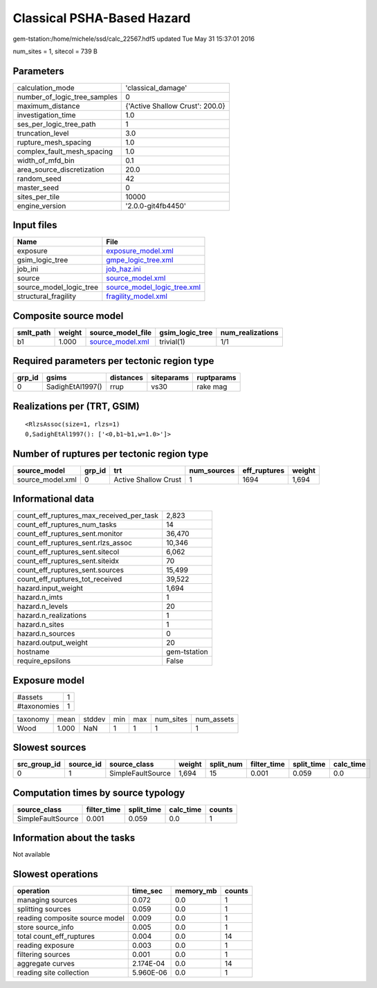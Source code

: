 Classical PSHA-Based Hazard
===========================

gem-tstation:/home/michele/ssd/calc_22567.hdf5 updated Tue May 31 15:37:01 2016

num_sites = 1, sitecol = 739 B

Parameters
----------
============================ ===============================
calculation_mode             'classical_damage'             
number_of_logic_tree_samples 0                              
maximum_distance             {'Active Shallow Crust': 200.0}
investigation_time           1.0                            
ses_per_logic_tree_path      1                              
truncation_level             3.0                            
rupture_mesh_spacing         1.0                            
complex_fault_mesh_spacing   1.0                            
width_of_mfd_bin             0.1                            
area_source_discretization   20.0                           
random_seed                  42                             
master_seed                  0                              
sites_per_tile               10000                          
engine_version               '2.0.0-git4fb4450'             
============================ ===============================

Input files
-----------
======================= ============================================================
Name                    File                                                        
======================= ============================================================
exposure                `exposure_model.xml <exposure_model.xml>`_                  
gsim_logic_tree         `gmpe_logic_tree.xml <gmpe_logic_tree.xml>`_                
job_ini                 `job_haz.ini <job_haz.ini>`_                                
source                  `source_model.xml <source_model.xml>`_                      
source_model_logic_tree `source_model_logic_tree.xml <source_model_logic_tree.xml>`_
structural_fragility    `fragility_model.xml <fragility_model.xml>`_                
======================= ============================================================

Composite source model
----------------------
========= ====== ====================================== =============== ================
smlt_path weight source_model_file                      gsim_logic_tree num_realizations
========= ====== ====================================== =============== ================
b1        1.000  `source_model.xml <source_model.xml>`_ trivial(1)      1/1             
========= ====== ====================================== =============== ================

Required parameters per tectonic region type
--------------------------------------------
====== ================ ========= ========== ==========
grp_id gsims            distances siteparams ruptparams
====== ================ ========= ========== ==========
0      SadighEtAl1997() rrup      vs30       rake mag  
====== ================ ========= ========== ==========

Realizations per (TRT, GSIM)
----------------------------

::

  <RlzsAssoc(size=1, rlzs=1)
  0,SadighEtAl1997(): ['<0,b1~b1,w=1.0>']>

Number of ruptures per tectonic region type
-------------------------------------------
================ ====== ==================== =========== ============ ======
source_model     grp_id trt                  num_sources eff_ruptures weight
================ ====== ==================== =========== ============ ======
source_model.xml 0      Active Shallow Crust 1           1694         1,694 
================ ====== ==================== =========== ============ ======

Informational data
------------------
======================================== ============
count_eff_ruptures_max_received_per_task 2,823       
count_eff_ruptures_num_tasks             14          
count_eff_ruptures_sent.monitor          36,470      
count_eff_ruptures_sent.rlzs_assoc       10,346      
count_eff_ruptures_sent.sitecol          6,062       
count_eff_ruptures_sent.siteidx          70          
count_eff_ruptures_sent.sources          15,499      
count_eff_ruptures_tot_received          39,522      
hazard.input_weight                      1,694       
hazard.n_imts                            1           
hazard.n_levels                          20          
hazard.n_realizations                    1           
hazard.n_sites                           1           
hazard.n_sources                         0           
hazard.output_weight                     20          
hostname                                 gem-tstation
require_epsilons                         False       
======================================== ============

Exposure model
--------------
=========== =
#assets     1
#taxonomies 1
=========== =

======== ===== ====== === === ========= ==========
taxonomy mean  stddev min max num_sites num_assets
Wood     1.000 NaN    1   1   1         1         
======== ===== ====== === === ========= ==========

Slowest sources
---------------
============ ========= ================= ====== ========= =========== ========== =========
src_group_id source_id source_class      weight split_num filter_time split_time calc_time
============ ========= ================= ====== ========= =========== ========== =========
0            1         SimpleFaultSource 1,694  15        0.001       0.059      0.0      
============ ========= ================= ====== ========= =========== ========== =========

Computation times by source typology
------------------------------------
================= =========== ========== ========= ======
source_class      filter_time split_time calc_time counts
================= =========== ========== ========= ======
SimpleFaultSource 0.001       0.059      0.0       1     
================= =========== ========== ========= ======

Information about the tasks
---------------------------
Not available

Slowest operations
------------------
============================== ========= ========= ======
operation                      time_sec  memory_mb counts
============================== ========= ========= ======
managing sources               0.072     0.0       1     
splitting sources              0.059     0.0       1     
reading composite source model 0.009     0.0       1     
store source_info              0.005     0.0       1     
total count_eff_ruptures       0.004     0.0       14    
reading exposure               0.003     0.0       1     
filtering sources              0.001     0.0       1     
aggregate curves               2.174E-04 0.0       14    
reading site collection        5.960E-06 0.0       1     
============================== ========= ========= ======